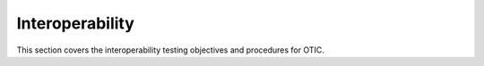 Interoperability
================

This section covers the interoperability testing objectives and procedures for OTIC. 